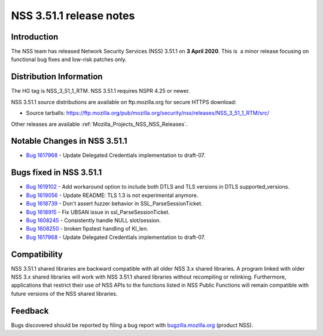 .. _Mozilla_Projects_NSS_NSS_3_51_1_release_notes:

========================
NSS 3.51.1 release notes
========================
.. _Introduction:

Introduction
------------

The NSS team has released Network Security Services (NSS) 3.51.1 on **3 April 2020**. This is  a
minor release focusing on functional bug fixes and low-risk patches only.

.. _Distribution_Information:

Distribution Information
------------------------

The HG tag is NSS_3_51_1_RTM. NSS 3.51.1 requires NSPR 4.25 or newer.

NSS 3.51.1 source distributions are available on ftp.mozilla.org for secure HTTPS download:

-  Source tarballs:
   https://ftp.mozilla.org/pub/mozilla.org/security/nss/releases/NSS_3_51_1_RTM/src/

Other releases are available :ref:`Mozilla_Projects_NSS_NSS_Releases`.

.. _Notable_Changes_in_NSS_3.51.1:

Notable Changes in NSS 3.51.1
-----------------------------

-  `Bug 1617968 <https://bugzilla.mozilla.org/show_bug.cgi?id=1617968>`__ - Update Delegated
   Credentials implementation to draft-07.

.. _Bugs_fixed_in_NSS_3.51.1:

Bugs fixed in NSS 3.51.1
------------------------

-  `Bug 1619102 <https://bugzilla.mozilla.org/show_bug.cgi?id=1619102>`__ - Add workaround option to
   include both DTLS and TLS versions in DTLS supported_versions.
-  `Bug 1619056 <https://bugzilla.mozilla.org/show_bug.cgi?id=1619056>`__ - Update README: TLS 1.3
   is not experimental anymore.
-  `Bug 1618739 <https://bugzilla.mozilla.org/show_bug.cgi?id=1618739>`__ - Don't assert fuzzer
   behavior in SSL_ParseSessionTicket.
-  `Bug 1618915 <https://bugzilla.mozilla.org/show_bug.cgi?id=1618915>`__ - Fix UBSAN issue in
   ssl_ParseSessionTicket.
-  `Bug 1608245 <https://bugzilla.mozilla.org/show_bug.cgi?id=1608245>`__ - Consistently handle NULL
   slot/session.
-  `Bug 1608250 <https://bugzilla.mozilla.org/show_bug.cgi?id=1608250>`__ - broken fipstest handling
   of KI_len.
-  `Bug 1617968 <https://bugzilla.mozilla.org/show_bug.cgi?id=1617968>`__ - Update Delegated
   Credentials implementation to draft-07.

.. _Compatibility:

Compatibility
-------------

NSS 3.51.1 shared libraries are backward compatible with all older NSS 3.x shared libraries. A
program linked with older NSS 3.x shared libraries will work with NSS 3.51.1 shared libraries
without recompiling or relinking. Furthermore, applications that restrict their use of NSS APIs to
the functions listed in NSS Public Functions will remain compatible with future versions of the NSS
shared libraries.

.. _Feedback:

Feedback
--------

Bugs discovered should be reported by filing a bug report with
`bugzilla.mozilla.org <https://bugzilla.mozilla.org/enter_bug.cgi?product=NSS>`__ (product NSS).